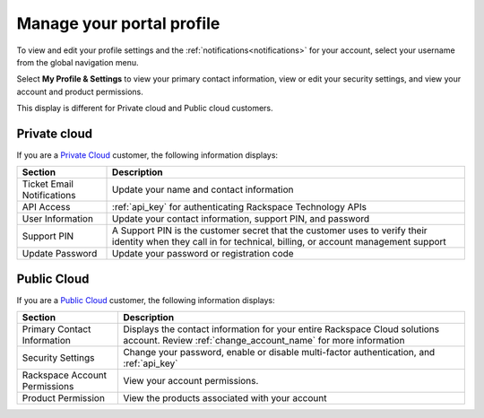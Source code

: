.. _portal_profile:

==========================
Manage your portal profile
==========================

To view and edit your profile settings and
the :ref:`notifications<notifications>`
for your account, select your username from
the global navigation menu.


Select **My Profile & Settings** to view
your primary contact information,
view or edit your security settings,
and view your account and product permissions.

This display is different for
Private cloud and Public cloud customers.

Private cloud
-------------

If you are a `Private Cloud <https://www.rackspace.com/cloud/private>`_
customer, the following information displays:

+--------------------------+---------------------------+
| Section                  | Description               |
+==========================+===========================+
|  Ticket Email            | Update your name and      |
|  Notifications           | contact information       |
|                          |                           |
|                          |                           |
+--------------------------+---------------------------+
| API Access               |  :ref:`api_key`           |
|                          |  for authenticating       |
|                          |  Rackspace Technology     |
|                          |  APIs                     |
+--------------------------+---------------------------+
| User Information         | Update your contact       |
|                          | information,              |
|                          | support PIN,              |
|                          | and password              |
|                          |                           |
|                          |                           |
+--------------------------+---------------------------+
| Support PIN              | A Support PIN is the      |
|                          | customer secret that      |
|                          | the customer uses to      |
|                          | verify their identity     |
|                          | when they call in for     |
|                          | technical, billing,       |
|                          | or account management     |
|                          | support                   |
+--------------------------+---------------------------+
| Update Password          | Update your password      |
|                          | or registration code      |
+--------------------------+---------------------------+

Public Cloud
------------

If you are a `Public Cloud <https://www.rackspace.com/cloud/public>`_
customer, the following information displays:


+--------------------------+------------------------------+
| Section                  | Description                  |
+==========================+==============================+
|  Primary Contact         | Displays the contact         |
|  Information             | information for your         |
|                          | entire Rackspace             |
|                          | Cloud solutions              |
|                          | account. Review              |
|                          | :ref:`change_account_name`   |
|                          | for more information         |
+--------------------------+------------------------------+
| Security Settings        | Change your password,        |
|                          | enable or disable            |
|                          | multi-factor                 |
|                          | authentication,              |
|                          | and :ref:`api_key`           |
+--------------------------+------------------------------+
| Rackspace Account        | View your account            |
| Permissions              | permissions.                 |
|                          |                              |
+--------------------------+------------------------------+
| Product Permission       | View the products            |
|                          | associated with              |
|                          | your account                 |
|                          |                              |
|                          |                              |
+--------------------------+------------------------------+

